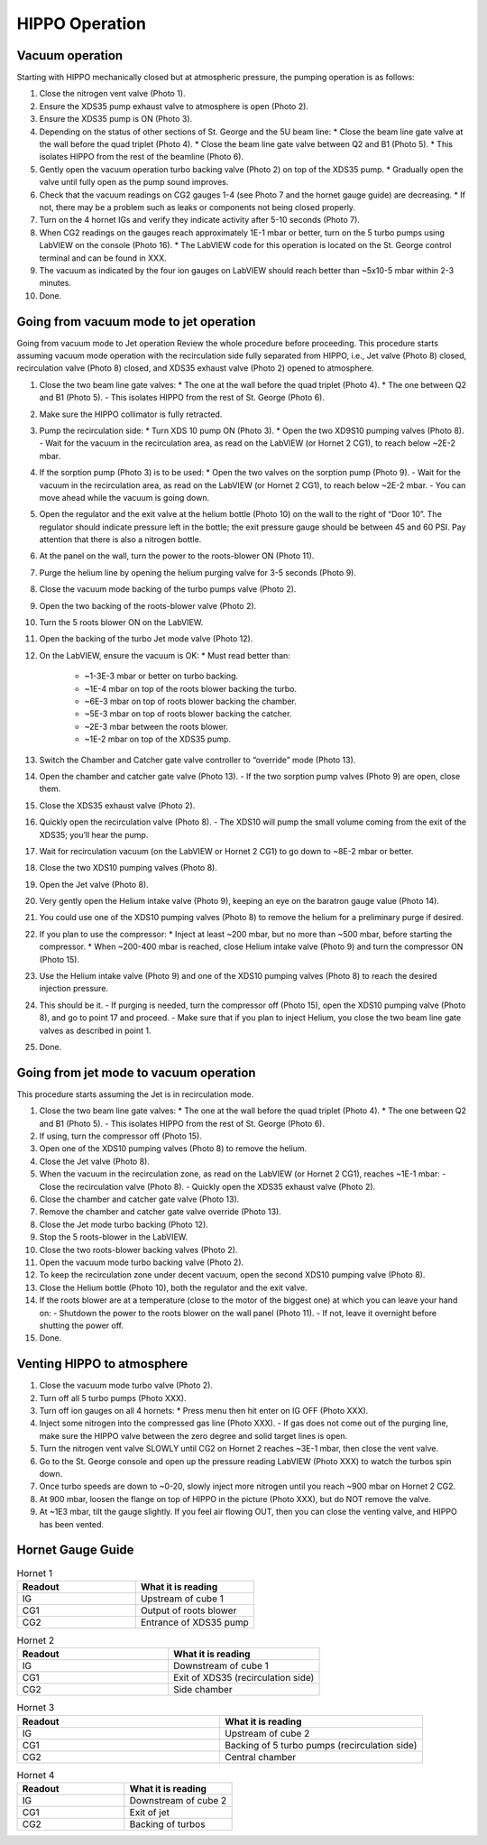 HIPPO Operation
===============

Vacuum operation
----------------
Starting with HIPPO mechanically closed but at atmospheric pressure, the pumping operation is as follows:

#. Close the nitrogen vent valve (Photo 1).
#. Ensure the XDS35 pump exhaust valve to atmosphere is open (Photo 2).
#. Ensure the XDS35 pump is ON (Photo 3).
#. Depending on the status of other sections of St. George and the 5U beam line:
   * Close the beam line gate valve at the wall before the quad triplet (Photo 4).
   * Close the beam line gate valve between Q2 and B1 (Photo 5).
   * This isolates HIPPO from the rest of the beamline (Photo 6).

#. Gently open the vacuum operation turbo backing valve (Photo 2) on top of the XDS35 pump.
   * Gradually open the valve until fully open as the pump sound improves.

#. Check that the vacuum readings on CG2 gauges 1-4 (see Photo 7 and the hornet gauge guide) are decreasing.
   * If not, there may be a problem such as leaks or components not being closed properly.

#. Turn on the 4 hornet IGs and verify they indicate activity after 5-10 seconds (Photo 7).

#. When CG2 readings on the gauges reach approximately 1E-1 mbar or better, turn on the 5 turbo pumps using LabVIEW on the console (Photo 16).
   * The LabVIEW code for this operation is located on the St. George control terminal and can be found in XXX.

#. The vacuum as indicated by the four ion gauges on LabVIEW should reach better than ~5x10-5 mbar within 2-3 minutes.

#. Done.

Going from vacuum mode to jet operation
---------------------------------------
Going from vacuum mode to Jet operation
Review the whole procedure before proceeding. This procedure starts assuming vacuum mode operation with the recirculation side fully separated from HIPPO, i.e., Jet valve (Photo 8) closed, recirculation valve (Photo 8) closed, and XDS35 exhaust valve (Photo 2) opened to atmosphere.

#. Close the two beam line gate valves:
   * The one at the wall before the quad triplet (Photo 4).
   * The one between Q2 and B1 (Photo 5).
   - This isolates HIPPO from the rest of St. George (Photo 6).

#. Make sure the HIPPO collimator is fully retracted.

#. Pump the recirculation side:
   * Turn XDS 10 pump ON (Photo 3).
   * Open the two XD9S10 pumping valves (Photo 8).
   - Wait for the vacuum in the recirculation area, as read on the LabVIEW (or Hornet 2 CG1), to reach below ~2E-2 mbar.

#. If the sorption pump (Photo 3) is to be used:
   * Open the two valves on the sorption pump (Photo 9).
   - Wait for the vacuum in the recirculation area, as read on the LabVIEW (or Hornet 2 CG1), to reach below ~2E-2 mbar.
   - You can move ahead while the vacuum is going down.

#. Open the regulator and the exit valve at the helium bottle (Photo 10) on the wall to the right of “Door 10”. The regulator should indicate pressure left in the bottle; the exit pressure gauge should be between 45 and 60 PSI. Pay attention that there is also a nitrogen bottle.

#. At the panel on the wall, turn the power to the roots-blower ON (Photo 11).

#. Purge the helium line by opening the helium purging valve for 3-5 seconds (Photo 9).

#. Close the vacuum mode backing of the turbo pumps valve (Photo 2).

#. Open the two backing of the roots-blower valve (Photo 2).

#. Turn the 5 roots blower ON on the LabVIEW.

#. Open the backing of the turbo Jet mode valve (Photo 12).

#. On the LabVIEW, ensure the vacuum is OK:
   * Must read better than:
     - ~1-3E-3 mbar or better on turbo backing.
     - ~1E-4 mbar on top of the roots blower backing the turbo.
     - ~6E-3 mbar on top of roots blower backing the chamber.
     - ~5E-3 mbar on top of roots blower backing the catcher.
     - ~2E-3 mbar between the roots blower.
     - ~1E-2 mbar on top of the XDS35 pump.

#. Switch the Chamber and Catcher gate valve controller to “override” mode (Photo 13).

#. Open the chamber and catcher gate valve (Photo 13).
   - If the two sorption pump valves (Photo 9) are open, close them.

#. Close the XDS35 exhaust valve (Photo 2).

#. Quickly open the recirculation valve (Photo 8).
   - The XDS10 will pump the small volume coming from the exit of the XDS35; you’ll hear the pump.

#. Wait for recirculation vacuum (on the LabVIEW or Hornet 2 CG1) to go down to ~8E-2 mbar or better.

#. Close the two XDS10 pumping valves (Photo 8).

#. Open the Jet valve (Photo 8).

#. Very gently open the Helium intake valve (Photo 9), keeping an eye on the baratron gauge value (Photo 14).

#. You could use one of the XDS10 pumping valves (Photo 8) to remove the helium for a preliminary purge if desired.

#. If you plan to use the compressor:
   * Inject at least ~200 mbar, but no more than ~500 mbar, before starting the compressor.
   * When ~200-400 mbar is reached, close Helium intake valve (Photo 9) and turn the compressor ON (Photo 15).

#. Use the Helium intake valve (Photo 9) and one of the XDS10 pumping valves (Photo 8) to reach the desired injection pressure.

#. This should be it.
   - If purging is needed, turn the compressor off (Photo 15), open the XDS10 pumping valve (Photo 8), and go to point 17 and proceed.
   - Make sure that if you plan to inject Helium, you close the two beam line gate valves as described in point 1.

#. Done.

Going from jet mode to vacuum operation
---------------------------------------
This procedure starts assuming the Jet is in recirculation mode.

#. Close the two beam line gate valves:
   * The one at the wall before the quad triplet (Photo 4).
   * The one between Q2 and B1 (Photo 5).
   - This isolates HIPPO from the rest of St. George (Photo 6).

#. If using, turn the compressor off (Photo 15).

#. Open one of the XDS10 pumping valves (Photo 8) to remove the helium.

#. Close the Jet valve (Photo 8).

#. When the vacuum in the recirculation zone, as read on the LabVIEW (or Hornet 2 CG1), reaches ~1E-1 mbar:
   - Close the recirculation valve (Photo 8).
   - Quickly open the XDS35 exhaust valve (Photo 2).

#. Close the chamber and catcher gate valve (Photo 13).

#. Remove the chamber and catcher gate valve override (Photo 13).

#. Close the Jet mode turbo backing (Photo 12).

#. Stop the 5 roots-blower in the LabVIEW.

#. Close the two roots-blower backing valves (Photo 2).

#. Open the vacuum mode turbo backing valve (Photo 2).

#. To keep the recirculation zone under decent vacuum, open the second XDS10 pumping valve (Photo 8).

#. Close the Helium bottle (Photo 10), both the regulator and the exit valve.

#. If the roots blower are at a temperature (close to the motor of the biggest one) at which you can leave your hand on:
   - Shutdown the power to the roots blower on the wall panel (Photo 11).
   - If not, leave it overnight before shutting the power off.

#. Done.





Venting HIPPO to atmosphere 
---------------------------
#. Close the vacuum mode turbo valve (Photo 2).

#. Turn off all 5 turbo pumps (Photo XXX).

#. Turn off ion gauges on all 4 hornets:
   * Press menu then hit enter on IG OFF (Photo XXX).

#. Inject some nitrogen into the compressed gas line (Photo XXX).
   - If gas does not come out of the purging line, make sure the HIPPO valve between the zero degree and solid target lines is open.

#. Turn the nitrogen vent valve SLOWLY until CG2 on Hornet 2 reaches ~3E-1 mbar, then close the vent valve.

#. Go to the St. George console and open up the pressure reading LabVIEW (Photo XXX) to watch the turbos spin down.

#. Once turbo speeds are down to ~0-20, slowly inject more nitrogen until you reach ~900 mbar on Hornet 2 CG2.

#. At 900 mbar, loosen the flange on top of HIPPO in the picture (Photo XXX), but do NOT remove the valve.

#. At ~1E3 mbar, tilt the gauge slightly. If you feel air flowing OUT, then you can close the venting valve, and HIPPO has been vented.



Hornet Gauge Guide
------------------



.. list-table:: Hornet 1
   :widths: 50 50
   :header-rows: 1

   * - Readout
     - What it is reading
   * - IG
     - Upstream of cube 1
   * - CG1
     - Output of roots blower
   * - CG2
     - Entrance of XDS35 pump
  
.. list-table:: Hornet 2
   :widths: 50 50
   :header-rows: 1

   * - Readout
     - What it is reading
   * - IG
     - Downstream of cube 1
   * - CG1
     - Exit of XDS35 (recirculation side)
   * - CG2
     - Side chamber

.. list-table:: Hornet 3
   :widths: 50 50
   :header-rows: 1

   * - Readout
     - What it is reading
   * - IG
     - Upstream of cube 2
   * - CG1
     - Backing of 5 turbo pumps (recirculation side)
   * - CG2
     - Central chamber

.. list-table:: Hornet 4
   :widths: 50 50
   :header-rows: 1

   * - Readout
     - What it is reading
   * - IG
     - Downstream of cube 2
   * - CG1
     - Exit of jet
   * - CG2
     - Backing of turbos
  
